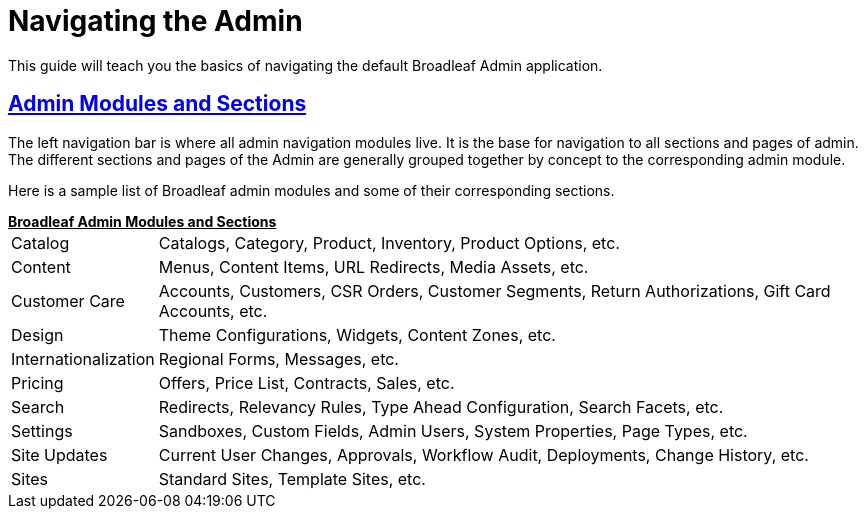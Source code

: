 :source-highlighter: highlightjs
:title: Navigating the Admin
:sectlinks: true
:icons: font
:module: BroadleafCommercePrivate
:module-images: images/{module}/
:chapter: Basics
:chapter-section: Navigation
:guide-type: admin
:url-key: admin-navigation
:document-url: /{guide-type}/{chapter}/{chapter-section}/{url-key}

[subs="attributes"]
= {title}

This guide will teach you the basics of navigating the default Broadleaf Admin application.

== Admin Modules and Sections

[instruction]
--
The left navigation bar is where all admin navigation modules live. It is the base for navigation to
all sections and pages of admin. The different sections and pages of the Admin are generally grouped together by concept
to the corresponding admin module.
--

[instruction]
--
Here is a sample list of Broadleaf admin modules and some of their corresponding sections.
++++
<u><b>Broadleaf Admin Modules and Sections</u></b>
++++


[horizontal]
Catalog:::
Catalogs, Category, Product, Inventory, Product Options, etc.

Content:::
Menus, Content Items, URL Redirects, Media Assets, etc.

Customer Care:::
Accounts, Customers, CSR Orders, Customer Segments, Return Authorizations, Gift Card Accounts, etc.

Design:::
Theme Configurations, Widgets, Content Zones, etc.

Internationalization:::
 Regional Forms, Messages, etc.

Pricing:::
Offers, Price List, Contracts, Sales, etc.

Search:::
Redirects, Relevancy Rules, Type Ahead Configuration, Search Facets, etc.

Settings:::
Sandboxes, Custom Fields, Admin Users, System Properties, Page Types, etc.

Site Updates:::
Current User Changes, Approvals, Workflow Audit, Deployments, Change History, etc.

Sites:::
Standard Sites, Template Sites, etc.
--
